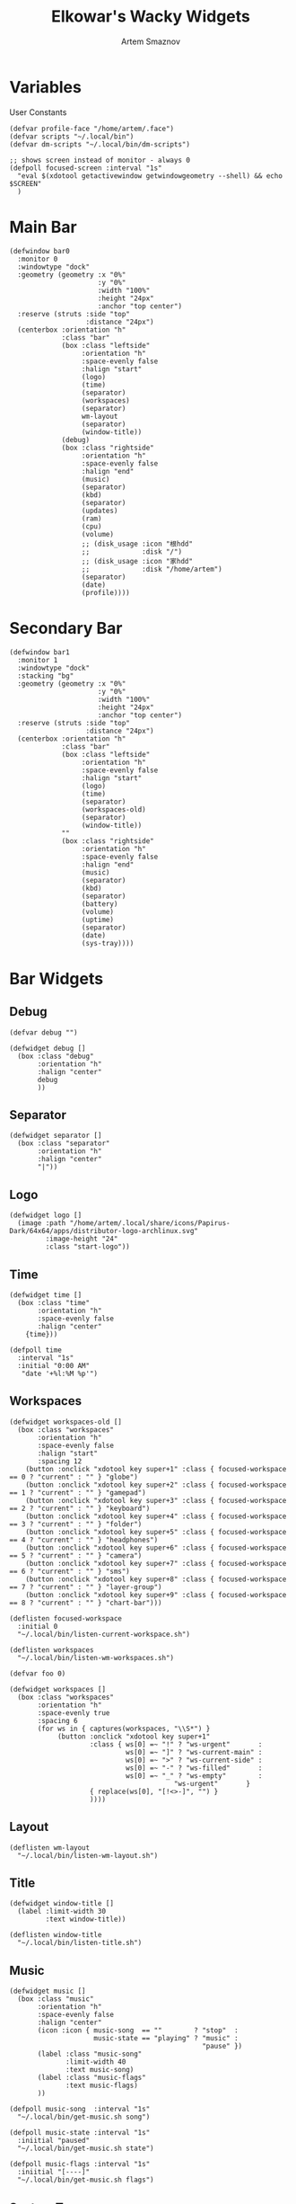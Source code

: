 #+title:       Elkowar's Wacky Widgets
#+author:      Artem Smaznov
#+description: Standalone widget system that allows you to implement your own, custom widgets in any window manager
#+startup:     overview
#+property:    header-args :tangle eww.yuck
#+auto_tangle: t

* Variables
User Constants
#+begin_src yuck
(defvar profile-face "/home/artem/.face")
(defvar scripts "~/.local/bin")
(defvar dm-scripts "~/.local/bin/dm-scripts")
#+end_src

#+begin_src yuck
;; shows screen instead of monitor - always 0
(defpoll focused-screen :interval "1s"
  "eval $(xdotool getactivewindow getwindowgeometry --shell) && echo $SCREEN"
  )
#+end_src

* Main Bar
#+begin_src yuck
(defwindow bar0
  :monitor 0
  :windowtype "dock"
  :geometry (geometry :x "0%"
                      :y "0%"
                      :width "100%"
                      :height "24px"
                      :anchor "top center")
  :reserve (struts :side "top"
                   :distance "24px")
  (centerbox :orientation "h"
             :class "bar"
             (box :class "leftside"
                  :orientation "h"
                  :space-evenly false
                  :halign "start"
                  (logo)
                  (time)
                  (separator)
                  (workspaces)
                  (separator)
                  wm-layout
                  (separator)
                  (window-title))
             (debug)
             (box :class "rightside"
                  :orientation "h"
                  :space-evenly false
                  :halign "end"
                  (music)
                  (separator)
                  (kbd)
                  (separator)
                  (updates)
                  (ram)
                  (cpu)
                  (volume)
                  ;; (disk_usage :icon "根hdd"
                  ;;             :disk "/")
                  ;; (disk_usage :icon "家hdd"
                  ;;             :disk "/home/artem")
                  (separator)
                  (date)
                  (profile))))
#+end_src

* Secondary Bar
#+begin_src yuck
(defwindow bar1
  :monitor 1
  :windowtype "dock"
  :stacking "bg"
  :geometry (geometry :x "0%"
                      :y "0%"
                      :width "100%"
                      :height "24px"
                      :anchor "top center")
  :reserve (struts :side "top"
                   :distance "24px")
  (centerbox :orientation "h"
             :class "bar"
             (box :class "leftside"
                  :orientation "h"
                  :space-evenly false
                  :halign "start"
                  (logo)
                  (time)
                  (separator)
                  (workspaces-old)
                  (separator)
                  (window-title))
             ""
             (box :class "rightside"
                  :orientation "h"
                  :space-evenly false
                  :halign "end"
                  (music)
                  (separator)
                  (kbd)
                  (separator)
                  (battery)
                  (volume)
                  (uptime)
                  (separator)
                  (date)
                  (sys-tray))))
#+end_src

* Bar Widgets
** Debug
#+begin_src yuck
(defvar debug "")

(defwidget debug []
  (box :class "debug"
       :orientation "h"
       :halign "center"
       debug
       ))
#+end_src

** Separator
#+begin_src yuck
(defwidget separator []
  (box :class "separator"
       :orientation "h"
       :halign "center"
       "|"))
#+end_src

** Logo
#+begin_src yuck
(defwidget logo []
  (image :path "/home/artem/.local/share/icons/Papirus-Dark/64x64/apps/distributor-logo-archlinux.svg"
         :image-height "24"
         :class "start-logo"))
#+end_src

** Time
#+begin_src yuck
(defwidget time []
  (box :class "time"
       :orientation "h"
       :space-evenly false
       :halign "center"
    {time}))

(defpoll time
  :interval "1s"
  :initial "0:00 AM"
   "date '+%l:%M %p'")
#+end_src

** Workspaces
#+begin_src yuck
(defwidget workspaces-old []
  (box :class "workspaces"
       :orientation "h"
       :space-evenly false
       :halign "start"
       :spacing 12
    (button :onclick "xdotool key super+1" :class { focused-workspace == 0 ? "current" : "" } "globe")
    (button :onclick "xdotool key super+2" :class { focused-workspace == 1 ? "current" : "" } "gamepad")
    (button :onclick "xdotool key super+3" :class { focused-workspace == 2 ? "current" : "" } "keyboard")
    (button :onclick "xdotool key super+4" :class { focused-workspace == 3 ? "current" : "" } "folder")
    (button :onclick "xdotool key super+5" :class { focused-workspace == 4 ? "current" : "" } "headphones")
    (button :onclick "xdotool key super+6" :class { focused-workspace == 5 ? "current" : "" } "camera")
    (button :onclick "xdotool key super+7" :class { focused-workspace == 6 ? "current" : "" } "sms")
    (button :onclick "xdotool key super+8" :class { focused-workspace == 7 ? "current" : "" } "layer-group")
    (button :onclick "xdotool key super+9" :class { focused-workspace == 8 ? "current" : "" } "chart-bar")))

(deflisten focused-workspace
  :initial 0
  "~/.local/bin/listen-current-workspace.sh")
#+end_src

#+begin_src yuck
(deflisten workspaces
  "~/.local/bin/listen-wm-workspaces.sh")

(defvar foo 0)

(defwidget workspaces []
  (box :class "workspaces"
       :orientation "h"
       :space-evenly true
       :spacing 6
       (for ws in { captures(workspaces, "\\S*") }
            (button :onclick "xdotool key super+1"
                    :class { ws[0] =~ "!" ? "ws-urgent"       :
                             ws[0] =~ "]" ? "ws-current-main" :
                             ws[0] =~ ">" ? "ws-current-side" :
                             ws[0] =~ "-" ? "ws-filled"       :
                             ws[0] =~ "_" ? "ws-empty"        :
                                         "ws-urgent"       }
                    { replace(ws[0], "[!<>-]", "") }
                    ))))
#+end_src

** Layout
#+begin_src yuck
(deflisten wm-layout
  "~/.local/bin/listen-wm-layout.sh")
#+end_src

** Title
#+begin_src yuck
(defwidget window-title []
  (label :limit-width 30
         :text window-title))

(deflisten window-title
  "~/.local/bin/listen-title.sh")
#+end_src

** Music
#+begin_src yuck
(defwidget music []
  (box :class "music"
       :orientation "h"
       :space-evenly false
       :halign "center"
       (icon :icon { music-song  == ""        ? "stop"  :
                     music-state == "playing" ? "music" :
                                                "pause" })
       (label :class "music-song"
              :limit-width 40
              :text music-song)
       (label :class "music-flags"
              :text music-flags)
       ))

(defpoll music-song  :interval "1s"
  "~/.local/bin/get-music.sh song")

(defpoll music-state :interval "1s"
  :iniitial "paused"
  "~/.local/bin/get-music.sh state")

(defpoll music-flags :interval "1s"
  :iniitial "[----]"
  "~/.local/bin/get-music.sh flags")
#+end_src

** System Tray
#+begin_src yuck
(defwidget sys-tray []
  (box :orientation "h"
       :visible { trayer-width != 0 ? true : false }
       :space-evenly false
       (separator)
       (box :orientation "h"
            :width trayer-width)))

(defpoll trayer-width
  :interval "2s"
  :initial "0"
  :run-while true
  "~/.local/bin/get-trayer-width.sh")
#+end_src

** Keyboard Layout
#+begin_src yuck
(defvar kbd "us")

(defwidget kbd []
  (box :orientation "h"
       :space-evenly false
       (flag :lang kbd)))

(defwidget flag [?lang]
  (image :image-height "18"
         :path "/usr/share/iso-flag-png/${lang}.png"))

;; (defpoll kbd :interval "1s"
;;              :initial "us"
;;              "~/.local/bin/get-lang.sh")
#+end_src

** Pacman
#+begin_src yuck
(defwidget updates []
  (box :class { updates ==   0 ? "status-widget state-good"  :
                updates ==  69 ? "status-widget red"         :
                updates == 220 ? "status-widget yellow"      :
                updates == 420 ? "status-widget green"       :
                                 "status-widget"             }
       :orientation "h"
       :space-evenly false
       (icon :icon { updates ==   0 ? "check"    :
                     updates ==  69 ? "heart"    :
                     updates == 220 ? "bolt"     :
                     updates == 404 ? "warning"  :
                     updates == 420 ? "cannabis" :
                                      "bell" })
       (revealer :class { updates >= 400 ? "state-warning" : "" }
                 :transition "slideright"
                 :reveal {updates > 0 ? true : false}
                 :duration 2
                 updates)
       )
  )

(defpoll updates :interval "30m"
                 :initial 0
                 "~/.local/bin/get-updates.sh")
#+end_src

** Battery
#+begin_src yuck
(defwidget battery []
  (revealer :transition "slideright"
            :reveal {present == "yes" ? true : false}
            :duration 2
            (slider :icon "gamepad"
                    :value charge
                    :onchange ""
                    )))

(defpoll charge :interval "10s"
  :iniitial 50
  "~/.local/bin/get-battery.sh percentage battery_ps_controller_battery_a0oabo51o62o65o1d")

(defpoll present :interval "10s"
  :iniitial 50
  "~/.local/bin/get-battery.sh present battery_ps_controller_battery_a0oabo51o62o65o1d")

(defpoll state :interval "10s"
  :iniitial 50
  "~/.local/bin/get-battery.sh state battery_ps_controller_battery_a0oabo51o62o65o1d")

(defpoll warning-level :interval "10s"
  :iniitial 50
  "~/.local/bin/get-battery.sh warning-level battery_ps_controller_battery_a0oabo51o62o65o1d")
#+end_src

** RAM
#+begin_src yuck
(defwidget ram []
    (slider :icon "memory"
            :value {EWW_RAM.used_mem_perc}
            :onchange ""))
#+end_src

** CPU
#+begin_src yuck
(defwidget cpu []
    (slider :icon "microchip"
            :value {EWW_CPU.avg}
            :onchange ""))
#+end_src

** Disk Usage
#+begin_src yuck
(defwidget disk_usage [?icon disk]
    (slider :icon icon
            :value {round((1 - (EWW_DISK[disk].free / EWW_DISK[disk].total)) * 100, 0)}
            :onchange ""))
#+end_src

** Volume
#+begin_src yuck
(defwidget volume []
    (slider :icon { mute   == "on" ? "volume-xmark" :
                    volume ==  0   ? "volume-off"   :
                    volume <= 40   ? "volume-low"   :
                                     "volume-high"  }
            :value volume
            :onchange "amixer -D pulse sset Master {}%"
            ))

(defpoll volume :interval "1s"
                :iniitial 50
                "~/.local/bin/get-volume.sh")

(defpoll mute :interval "1s"
              :iniitial "off"
              "~/.local/bin/get-mute.sh")
#+end_src

** Uptime
#+begin_src yuck
(defwidget uptime []
  (box :orientation "h"
       :space-evenly false
       (icon :icon "circle-arrow-up")
       uptime))

(defpoll uptime :interval "1m"
                :initial "0d 0h"
                "~/.local/bin/get-uptime.sh")
#+end_src

** Date
#+begin_src yuck
(defwidget date []
  (eventbox :onclick      "eww open --toggle --screen $(xprop -root _NET_CURRENT_DESKTOP | awk '{print $3}') calendar-window"
            :cursor "pointer"
            (box :class "date"
                 :orientation "h"
                 :space-evenly false
                 :halign "center"
                 (icon :icon { matches(date, "20 Apr") ? "cannabis" :
                               matches(date, "25 Dec") ? "candy-cane" :
                               matches(date, "31 Dec") ? "champagne-glasses" :
                                                         "calendar" })
                 {date})))

(defpoll date
  :interval "1h"
  :initial "1 Jan 1970"
  "date '+%a, %d %b %Y'")
#+end_src

** Profile
#+begin_src yuck
(defvar show-power-menu false)
(defwidget profile []
  (eventbox :onhover     "eww update show-power-menu=true"
            :onhoverlost "eww update show-power-menu=false"
            :cursor "pointer"
            :timeout 5
            (box :orientation "h"
                 :space-evenly false
                 (revealer :transition "slideleft"
                           :reveal show-power-menu
                           :duration 2
                           (power-menu))
                 (image :path profile-face
                        :image-height 24))))

(defwidget power-menu []
  (box :orientation "h"
       :space-evenly true
       :class "status-widget power-menu"
       (button :onclick "eww update confirmation-message='Shutdown System?' yes-command='${dm-scripts}/dm-power poweroff' && eww open confirmation-window"
               :tooltip "Shutdown"
               :class "shutdown"
               "power-off")
       (button :onclick "eww update confirmation-message='Restart System?' yes-command='${dm-scripts}/dm-power reboot' && eww open confirmation-window"
               :tooltip "Reboot"
               :class "reboot"
               "rotate")
       (button :onclick "eww update confirmation-message='Suspend System?' yes-command='${dm-scripts}/dm-power suspend' && eww open confirmation-window"
               :tooltip "Suspend"
               :class "suspend"
               "moon")
       (button :onclick "${dm-scripts}/dm-power lock"
               :tooltip "Lock Screen"
               :class "lock-screen"
               "lock")
       (button :onclick "eww update confirmation-message='Log Out?' yes-command='eww reload' && eww open confirmation-window"
               :tooltip "Logout"
               :class "log-out"
               "right-from-bracket")))
#+end_src

* Calendar
#+begin_src yuck
(defwindow calendar-window
  :monitor 0
  :geometry (geometry :x "-10px"
                      :y "34px"
                      :anchor "top right")
  :windowtype "dialog"
  :stacking "fg"
  :wm-ignore true
  (calendar :show-details true
            :show-heading true
            :show-day-names true
            :show-week-numbers false)
  )
#+end_src

* Templates
** Icon
#+begin_src yuck
(defwidget icon [?icon]
  (box :class "icon" icon))
#+end_src

** Slider
#+begin_src yuck
(defwidget slider [icon value onchange]
  (box :orientation "h"
       :class "slider status-widget"
       :space-evenly false
    (icon :icon icon)
    (scale :min 0
           :max 100
           :active {onchange != ""}
           :value value
           :onchange onchange)))
#+end_src

** Circular Progress
#+begin_src yuck
(defwidget circular [icon value]
  (box :orientation "h"
       :class "progress status-widget"
       :space-evenly false
       (icon :icon icon)
       (circular-progress :value value
                          :start-at 0
                          :thickness 7
                          :clockwise true
                          )))
#+end_src

** Confirmation Window
#+begin_src yuck
(defwindow confirmation-window
  :monitor 0
  :geometry (geometry :x "0%"
                      :y "0%"
                      :width "300px"
                      :height "100px"
                      :anchor "center")
  :windowtype "dialog"
  :stacking "fg"
  :wm-ignore true
  (confirmation-dialog)
  )
#+end_src

#+begin_src yuck
(defvar confirmation-message "")
(defvar yes-command "")
(defvar dismiss-command "eww close confirmation-window")

(defwidget confirmation-dialog []
  (box :orientation "v"
       confirmation-message
       (box :orientation "h"
            (button :onclick "${yes-command} & ${dismiss-command}"
                    "Yes")
            (button :onclick dismiss-command
                    "No")
       )))
#+end_src

* Scripts
** Open Bars
#+begin_src shell :shebang #!/usr/bin/env bash :tangle open-bars.sh
if [[ ! $(pidof eww) ]]; then
    eww daemon
fi

eww open-many \
    bar0 \
    bar1
#+end_src
